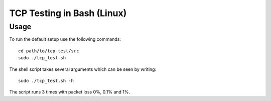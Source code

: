 ===========================
TCP Testing in Bash (Linux)
===========================

Usage
-----

To run the default setup use the following commands::

    cd path/to/tcp-test/src
    sudo ./tcp_test.sh

The shell script takes several arguments which can be seen by writing::

    sudo ./tcp_test.sh -h


The script runs 3 times with packet loss 0%, 0.1% and 1%.
